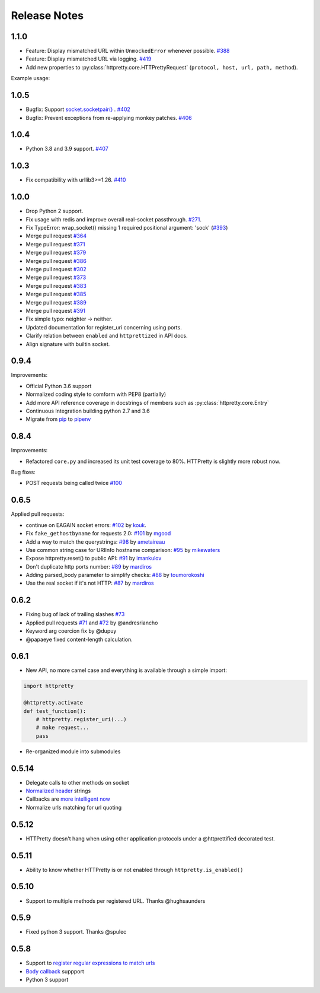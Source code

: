 Release Notes
=============

1.1.0
-----

- Feature: Display mismatched URL within ``UnmockedError`` whenever possible. `#388 <https://github.com/gabrielfalcao/HTTPretty/issues/388>`_
- Feature: Display mismatched URL via logging. `#419 <https://github.com/gabrielfalcao/HTTPretty/pull/419>`_
- Add new properties to :py:class:`httpretty.core.HTTPrettyRequest` (``protocol, host, url, path, method``).

Example usage:

.. testcode::

   import httpretty
   import requests

   @httpretty.activate(verbose=True, allow_net_connect=False)
   def test_mismatches():
       requests.get('http://sql-server.local')
       requests.get('https://redis.local')


1.0.5
-----

- Bugfix: Support `socket.socketpair() <https://docs.python.org/3/library/socket.html#socket.socketpair>`_ . `#402 <https://github.com/gabrielfalcao/HTTPretty/issues/402>`_
- Bugfix: Prevent exceptions from re-applying monkey patches. `#406 <https://github.com/gabrielfalcao/HTTPretty/issues/406>`_

1.0.4
-----

- Python 3.8 and 3.9 support. `#407 <https://github.com/gabrielfalcao/HTTPretty/issues/407>`_

1.0.3
-----

- Fix compatibility with urllib3>=1.26. `#410 <https://github.com/gabrielfalcao/HTTPretty/pull/410>`_

1.0.0
-----

- Drop Python 2 support.
- Fix usage with redis and improve overall real-socket passthrough. `#271 <https://github.com/gabrielfalcao/HTTPretty/issues/271>`_.
- Fix TypeError: wrap_socket() missing 1 required positional argument: 'sock' (`#393 <https://github.com/gabrielfalcao/HTTPretty/pull/393>`_)
- Merge pull request `#364 <https://github.com/gabrielfalcao/HTTPretty/pull/364>`_
- Merge pull request `#371 <https://github.com/gabrielfalcao/HTTPretty/pull/371>`_
- Merge pull request `#379 <https://github.com/gabrielfalcao/HTTPretty/pull/379>`_
- Merge pull request `#386 <https://github.com/gabrielfalcao/HTTPretty/pull/386>`_
- Merge pull request `#302 <https://github.com/gabrielfalcao/HTTPretty/pull/302>`_
- Merge pull request `#373 <https://github.com/gabrielfalcao/HTTPretty/pull/373>`_
- Merge pull request `#383 <https://github.com/gabrielfalcao/HTTPretty/pull/383>`_
- Merge pull request `#385 <https://github.com/gabrielfalcao/HTTPretty/pull/385>`_
- Merge pull request `#389 <https://github.com/gabrielfalcao/HTTPretty/pull/389>`_
- Merge pull request `#391 <https://github.com/gabrielfalcao/HTTPretty/pull/391>`_
- Fix simple typo: neighter -> neither.
- Updated documentation for register_uri concerning using ports.
- Clarify relation between ``enabled`` and ``httprettized`` in API docs.
- Align signature with builtin socket.

0.9.4
-----

Improvements:

- Official Python 3.6 support
- Normalized coding style to comform with PEP8 (partially)
- Add more API reference coverage in docstrings of members such as :py:class:`httpretty.core.Entry`
- Continuous Integration building python 2.7 and 3.6
- Migrate from `pip <https://pypi.org/project/pip/>`_ to `pipenv <https://docs.pipenv.org/>`_


0.8.4
-----

Improvements:

-  Refactored ``core.py`` and increased its unit test coverage to 80%.
   HTTPretty is slightly more robust now.

Bug fixes:

-  POST requests being called twice
   `#100 <https://github.com/gabrielfalcao/HTTPretty/pull/100>`__

0.6.5
-----

Applied pull requests:

-  continue on EAGAIN socket errors:
   `#102 <https://github.com/gabrielfalcao/HTTPretty/pull/102>`__ by
   `kouk <http://github.com/kouk>`__.
-  Fix ``fake_gethostbyname`` for requests 2.0:
   `#101 <https://github.com/gabrielfalcao/HTTPretty/pull/101>`__ by
   `mgood <http://github.com/mgood>`__
-  Add a way to match the querystrings:
   `#98 <https://github.com/gabrielfalcao/HTTPretty/pull/98>`__ by
   `ametaireau <http://github.com/ametaireau>`__
-  Use common string case for URIInfo hostname comparison:
   `#95 <https://github.com/gabrielfalcao/HTTPretty/pull/95>`__ by
   `mikewaters <http://github.com/mikewaters>`__
-  Expose httpretty.reset() to public API:
   `#91 <https://github.com/gabrielfalcao/HTTPretty/pull/91>`__ by
   `imankulov <http://github.com/imankulov>`__
-  Don't duplicate http ports number:
   `#89 <https://github.com/gabrielfalcao/HTTPretty/pull/89>`__ by
   `mardiros <http://github.com/mardiros>`__
-  Adding parsed\_body parameter to simplify checks:
   `#88 <https://github.com/gabrielfalcao/HTTPretty/pull/88>`__ by
   `toumorokoshi <http://github.com/toumorokoshi>`__
-  Use the real socket if it's not HTTP:
   `#87 <https://github.com/gabrielfalcao/HTTPretty/pull/87>`__ by
   `mardiros <http://github.com/mardiros>`__

0.6.2
-----

-  Fixing bug of lack of trailing slashes
   `#73 <https://github.com/gabrielfalcao/HTTPretty/issues/73>`__
-  Applied pull requests
   `#71 <https://github.com/gabrielfalcao/HTTPretty/pull/71>`__ and
   `#72 <https://github.com/gabrielfalcao/HTTPretty/pull/72>`__ by
   @andresriancho
-  Keyword arg coercion fix by @dupuy
-  @papaeye fixed content-length calculation.

0.6.1
-----

-  New API, no more camel case and everything is available through a
   simple import:

.. code:: python

    import httpretty

    @httpretty.activate
    def test_function():
        # httpretty.register_uri(...)
        # make request...
        pass

-  Re-organized module into submodules

0.5.14
------

-  Delegate calls to other methods on socket

-  `Normalized
   header <https://github.com/gabrielfalcao/HTTPretty/pull/49>`__
   strings

-  Callbacks are `more intelligent
   now <https://github.com/gabrielfalcao/HTTPretty/pull/47>`__

-  Normalize urls matching for url quoting

0.5.12
------

-  HTTPretty doesn't hang when using other application protocols under a
   @httprettified decorated test.

0.5.11
------

-  Ability to know whether HTTPretty is or not enabled through
   ``httpretty.is_enabled()``

0.5.10
------

-  Support to multiple methods per registered URL. Thanks @hughsaunders

0.5.9
-----

-  Fixed python 3 support. Thanks @spulec

0.5.8
-----

-  Support to `register regular expressions to match
   urls <#matching-regular-expressions>`__
-  `Body callback <#dynamic-responses-through-callbacks>`__ suppport
-  Python 3 support

